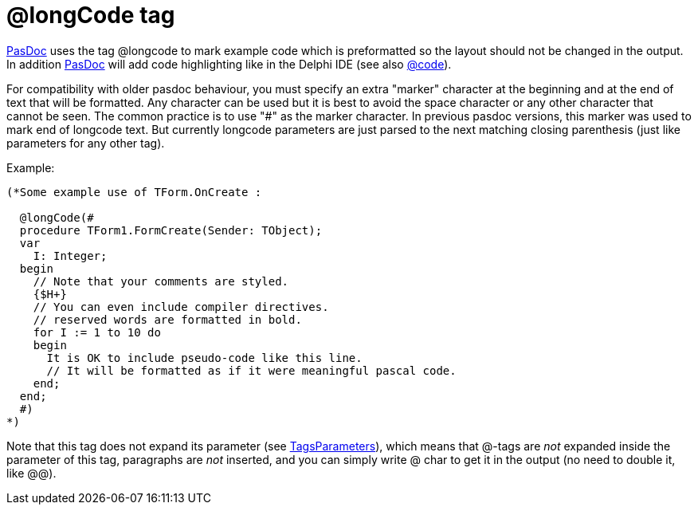 :doctitle: @longCode tag

link:index[PasDoc] uses the tag @longcode to mark example code which
is preformatted so the layout should not be changed in the output. In
addition link:index[PasDoc] will add code highlighting like in the
Delphi IDE (see also link:CodeTag[@code]).

For compatibility with older pasdoc behaviour, you must specify an extra
"marker" character at the beginning and at the end of text that will be
formatted. Any character can be used but it is best to avoid the space
character or any other character that cannot be seen. The common
practice is to use "#" as the marker character. In previous pasdoc
versions, this marker was used to mark end of longcode text. But
currently longcode parameters are just parsed to the next matching
closing parenthesis (just like parameters for any other tag).

Example:

[source,pascal]
----
(*Some example use of TForm.OnCreate :

  @longCode(#
  procedure TForm1.FormCreate(Sender: TObject);
  var
    I: Integer;
  begin
    // Note that your comments are styled.
    {$H+}
    // You can even include compiler directives.
    // reserved words are formatted in bold.
    for I := 1 to 10 do
    begin
      It is OK to include pseudo-code like this line.
      // It will be formatted as if it were meaningful pascal code.
    end;
  end;
  #)
*)
----

Note that this tag does not expand its parameter (see
link:TagsParameters[TagsParameters]), which means that @-tags are
_not_ expanded inside the parameter of this tag, paragraphs are _not_
inserted, and you can simply write @ char to get it in the output (no
need to double it, like @@).
